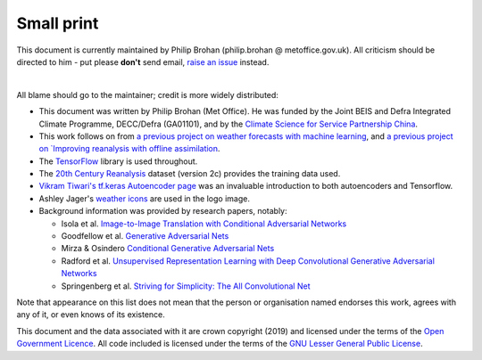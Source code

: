 Small print
===========

This document is currently maintained by Philip Brohan (philip.brohan @ metoffice.gov.uk). All criticism should be directed to him - put please **don't** send email, `raise an issue <https://github.com/philip-brohan/Machine-Learning/issues/new>`_ instead.

|

All blame should go to the maintainer; credit is more widely distributed:

* This document was written by Philip Brohan (Met Office). He was funded by the Joint BEIS and Defra Integrated Climate Programme, DECC/Defra (GA01101), and by the `Climate Science for Service Partnership China <https://www.metoffice.gov.uk/research/collaboration/newton/cssp-china/index>`_.
  
* This work follows on from `a previous project on weather forecasts with machine learning <https://github.com/philip-brohan/weather2weather>`_, and `a previous project on `Improving reanalysis with offline assimilation <http://brohan.org/offline_assimilation/>`_.
 
* The `TensorFlow <https://www.tensorflow.org/>`_ library is used throughout.
  
* The `20th Century Reanalysis <https://www.esrl.noaa.gov/psd/data/20thC_Rean/>`_ dataset (version 2c) provides the training data used.
  
* `Vikram Tiwari's tf.keras Autoencoder page <https://www.kaggle.com/vikramtiwari/autoencoders-using-tf-keras-mnist>`_ was an invaluable introduction to both autoencoders and Tensorflow.
    
* Ashley Jager's `weather icons <https://www.npmjs.com/package/weather-underground-icons>`_ are used in the logo image.
    
* Background information was provided by research papers, notably:
  
  - Isola et al. `Image-to-Image Translation with Conditional Adversarial Networks <https://arxiv.org/abs/1611.07004>`_
  - Goodfellow et al. `Generative Adversarial Nets <https://arxiv.org/abs/1406.2661>`_
  - Mirza & Osindero `Conditional Generative Adversarial Nets <https://arxiv.org/abs/1411.1784>`_
  - Radford et al. `Unsupervised Representation Learning with Deep Convolutional Generative Adversarial Networks <https://arxiv.org/abs/1511.06434>`_
  - Springenberg et al. `Striving for Simplicity: The All Convolutional Net <https://arxiv.org/abs/1412.6806>`_

Note that appearance on this list does not mean that the person or organisation named endorses this work, agrees with any of it, or even knows of its existence.

This document and the data associated with it are crown copyright (2019) and licensed under the terms of the `Open Government Licence <https://www.nationalarchives.gov.uk/doc/open-government-licence/version/2/>`_. All code included is licensed under the terms of the `GNU Lesser General Public License <https://www.gnu.org/licenses/lgpl.html>`_.
